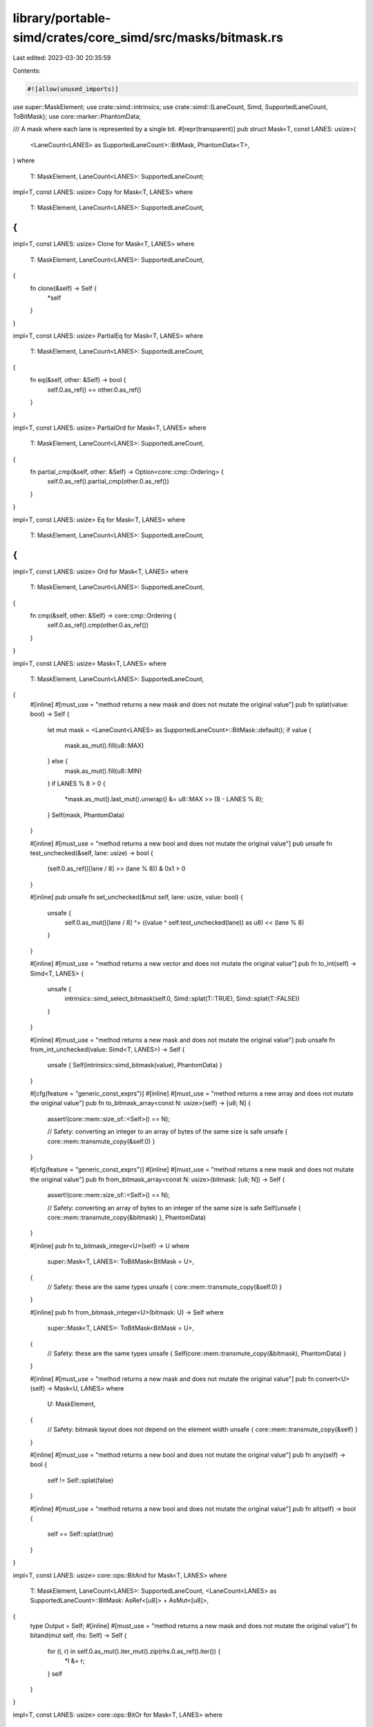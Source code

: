 library/portable-simd/crates/core_simd/src/masks/bitmask.rs
===========================================================

Last edited: 2023-03-30 20:35:59

Contents:

.. code-block:: rs

    #![allow(unused_imports)]
use super::MaskElement;
use crate::simd::intrinsics;
use crate::simd::{LaneCount, Simd, SupportedLaneCount, ToBitMask};
use core::marker::PhantomData;

/// A mask where each lane is represented by a single bit.
#[repr(transparent)]
pub struct Mask<T, const LANES: usize>(
    <LaneCount<LANES> as SupportedLaneCount>::BitMask,
    PhantomData<T>,
)
where
    T: MaskElement,
    LaneCount<LANES>: SupportedLaneCount;

impl<T, const LANES: usize> Copy for Mask<T, LANES>
where
    T: MaskElement,
    LaneCount<LANES>: SupportedLaneCount,
{
}

impl<T, const LANES: usize> Clone for Mask<T, LANES>
where
    T: MaskElement,
    LaneCount<LANES>: SupportedLaneCount,
{
    fn clone(&self) -> Self {
        *self
    }
}

impl<T, const LANES: usize> PartialEq for Mask<T, LANES>
where
    T: MaskElement,
    LaneCount<LANES>: SupportedLaneCount,
{
    fn eq(&self, other: &Self) -> bool {
        self.0.as_ref() == other.0.as_ref()
    }
}

impl<T, const LANES: usize> PartialOrd for Mask<T, LANES>
where
    T: MaskElement,
    LaneCount<LANES>: SupportedLaneCount,
{
    fn partial_cmp(&self, other: &Self) -> Option<core::cmp::Ordering> {
        self.0.as_ref().partial_cmp(other.0.as_ref())
    }
}

impl<T, const LANES: usize> Eq for Mask<T, LANES>
where
    T: MaskElement,
    LaneCount<LANES>: SupportedLaneCount,
{
}

impl<T, const LANES: usize> Ord for Mask<T, LANES>
where
    T: MaskElement,
    LaneCount<LANES>: SupportedLaneCount,
{
    fn cmp(&self, other: &Self) -> core::cmp::Ordering {
        self.0.as_ref().cmp(other.0.as_ref())
    }
}

impl<T, const LANES: usize> Mask<T, LANES>
where
    T: MaskElement,
    LaneCount<LANES>: SupportedLaneCount,
{
    #[inline]
    #[must_use = "method returns a new mask and does not mutate the original value"]
    pub fn splat(value: bool) -> Self {
        let mut mask = <LaneCount<LANES> as SupportedLaneCount>::BitMask::default();
        if value {
            mask.as_mut().fill(u8::MAX)
        } else {
            mask.as_mut().fill(u8::MIN)
        }
        if LANES % 8 > 0 {
            *mask.as_mut().last_mut().unwrap() &= u8::MAX >> (8 - LANES % 8);
        }
        Self(mask, PhantomData)
    }

    #[inline]
    #[must_use = "method returns a new bool and does not mutate the original value"]
    pub unsafe fn test_unchecked(&self, lane: usize) -> bool {
        (self.0.as_ref()[lane / 8] >> (lane % 8)) & 0x1 > 0
    }

    #[inline]
    pub unsafe fn set_unchecked(&mut self, lane: usize, value: bool) {
        unsafe {
            self.0.as_mut()[lane / 8] ^= ((value ^ self.test_unchecked(lane)) as u8) << (lane % 8)
        }
    }

    #[inline]
    #[must_use = "method returns a new vector and does not mutate the original value"]
    pub fn to_int(self) -> Simd<T, LANES> {
        unsafe {
            intrinsics::simd_select_bitmask(self.0, Simd::splat(T::TRUE), Simd::splat(T::FALSE))
        }
    }

    #[inline]
    #[must_use = "method returns a new mask and does not mutate the original value"]
    pub unsafe fn from_int_unchecked(value: Simd<T, LANES>) -> Self {
        unsafe { Self(intrinsics::simd_bitmask(value), PhantomData) }
    }

    #[cfg(feature = "generic_const_exprs")]
    #[inline]
    #[must_use = "method returns a new array and does not mutate the original value"]
    pub fn to_bitmask_array<const N: usize>(self) -> [u8; N] {
        assert!(core::mem::size_of::<Self>() == N);

        // Safety: converting an integer to an array of bytes of the same size is safe
        unsafe { core::mem::transmute_copy(&self.0) }
    }

    #[cfg(feature = "generic_const_exprs")]
    #[inline]
    #[must_use = "method returns a new mask and does not mutate the original value"]
    pub fn from_bitmask_array<const N: usize>(bitmask: [u8; N]) -> Self {
        assert!(core::mem::size_of::<Self>() == N);

        // Safety: converting an array of bytes to an integer of the same size is safe
        Self(unsafe { core::mem::transmute_copy(&bitmask) }, PhantomData)
    }

    #[inline]
    pub fn to_bitmask_integer<U>(self) -> U
    where
        super::Mask<T, LANES>: ToBitMask<BitMask = U>,
    {
        // Safety: these are the same types
        unsafe { core::mem::transmute_copy(&self.0) }
    }

    #[inline]
    pub fn from_bitmask_integer<U>(bitmask: U) -> Self
    where
        super::Mask<T, LANES>: ToBitMask<BitMask = U>,
    {
        // Safety: these are the same types
        unsafe { Self(core::mem::transmute_copy(&bitmask), PhantomData) }
    }

    #[inline]
    #[must_use = "method returns a new mask and does not mutate the original value"]
    pub fn convert<U>(self) -> Mask<U, LANES>
    where
        U: MaskElement,
    {
        // Safety: bitmask layout does not depend on the element width
        unsafe { core::mem::transmute_copy(&self) }
    }

    #[inline]
    #[must_use = "method returns a new bool and does not mutate the original value"]
    pub fn any(self) -> bool {
        self != Self::splat(false)
    }

    #[inline]
    #[must_use = "method returns a new bool and does not mutate the original value"]
    pub fn all(self) -> bool {
        self == Self::splat(true)
    }
}

impl<T, const LANES: usize> core::ops::BitAnd for Mask<T, LANES>
where
    T: MaskElement,
    LaneCount<LANES>: SupportedLaneCount,
    <LaneCount<LANES> as SupportedLaneCount>::BitMask: AsRef<[u8]> + AsMut<[u8]>,
{
    type Output = Self;
    #[inline]
    #[must_use = "method returns a new mask and does not mutate the original value"]
    fn bitand(mut self, rhs: Self) -> Self {
        for (l, r) in self.0.as_mut().iter_mut().zip(rhs.0.as_ref().iter()) {
            *l &= r;
        }
        self
    }
}

impl<T, const LANES: usize> core::ops::BitOr for Mask<T, LANES>
where
    T: MaskElement,
    LaneCount<LANES>: SupportedLaneCount,
    <LaneCount<LANES> as SupportedLaneCount>::BitMask: AsRef<[u8]> + AsMut<[u8]>,
{
    type Output = Self;
    #[inline]
    #[must_use = "method returns a new mask and does not mutate the original value"]
    fn bitor(mut self, rhs: Self) -> Self {
        for (l, r) in self.0.as_mut().iter_mut().zip(rhs.0.as_ref().iter()) {
            *l |= r;
        }
        self
    }
}

impl<T, const LANES: usize> core::ops::BitXor for Mask<T, LANES>
where
    T: MaskElement,
    LaneCount<LANES>: SupportedLaneCount,
{
    type Output = Self;
    #[inline]
    #[must_use = "method returns a new mask and does not mutate the original value"]
    fn bitxor(mut self, rhs: Self) -> Self::Output {
        for (l, r) in self.0.as_mut().iter_mut().zip(rhs.0.as_ref().iter()) {
            *l ^= r;
        }
        self
    }
}

impl<T, const LANES: usize> core::ops::Not for Mask<T, LANES>
where
    T: MaskElement,
    LaneCount<LANES>: SupportedLaneCount,
{
    type Output = Self;
    #[inline]
    #[must_use = "method returns a new mask and does not mutate the original value"]
    fn not(mut self) -> Self::Output {
        for x in self.0.as_mut() {
            *x = !*x;
        }
        if LANES % 8 > 0 {
            *self.0.as_mut().last_mut().unwrap() &= u8::MAX >> (8 - LANES % 8);
        }
        self
    }
}



